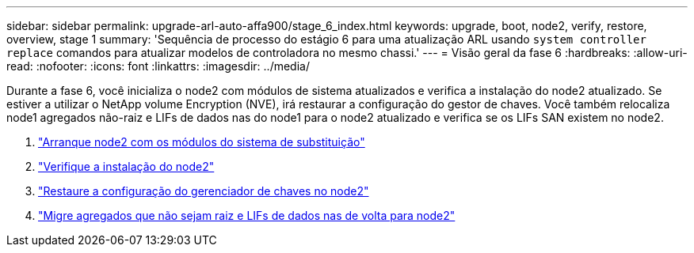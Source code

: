 ---
sidebar: sidebar 
permalink: upgrade-arl-auto-affa900/stage_6_index.html 
keywords: upgrade, boot, node2, verify, restore, overview, stage 1 
summary: 'Sequência de processo do estágio 6 para uma atualização ARL usando `system controller replace` comandos para atualizar modelos de controladora no mesmo chassi.' 
---
= Visão geral da fase 6
:hardbreaks:
:allow-uri-read: 
:nofooter: 
:icons: font
:linkattrs: 
:imagesdir: ../media/


[role="lead"]
Durante a fase 6, você inicializa o node2 com módulos de sistema atualizados e verifica a instalação do node2 atualizado. Se estiver a utilizar o NetApp volume Encryption (NVE), irá restaurar a configuração do gestor de chaves. Você também relocaliza node1 agregados não-raiz e LIFs de dados nas do node1 para o node2 atualizado e verifica se os LIFs SAN existem no node2.

. link:boot_node2_with_a900_controller_and_nvs.html["Arranque node2 com os módulos do sistema de substituição"]
. link:verify_node2_installation.html["Verifique a instalação do node2"]
. link:restore_key_manager_config_node2.html["Restaure a configuração do gerenciador de chaves no node2"]
. link:move_non_root_aggr_and_nas_data_lifs_back_to_node2.html["Migre agregados que não sejam raiz e LIFs de dados nas de volta para node2"]

